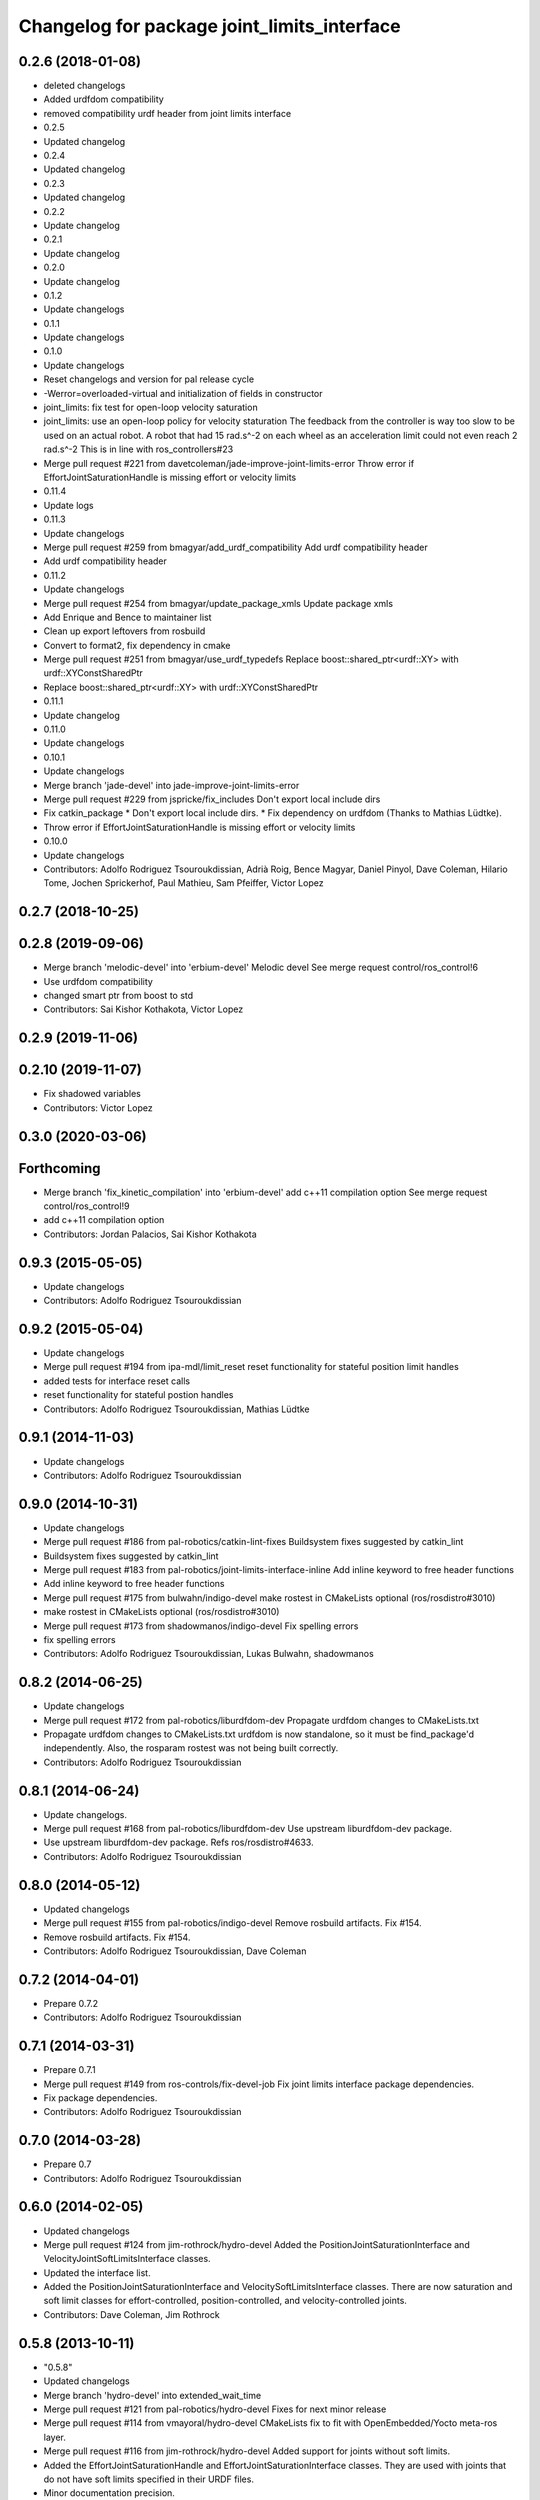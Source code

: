 ^^^^^^^^^^^^^^^^^^^^^^^^^^^^^^^^^^^^^^^^^^^^
Changelog for package joint_limits_interface
^^^^^^^^^^^^^^^^^^^^^^^^^^^^^^^^^^^^^^^^^^^^

0.2.6 (2018-01-08)
------------------
* deleted changelogs
* Added urdfdom compatibility
* removed compatibility urdf header from joint limits interface
* 0.2.5
* Updated changelog
* 0.2.4
* Updated changelog
* 0.2.3
* Updated changelog
* 0.2.2
* Update changelog
* 0.2.1
* Update changelog
* 0.2.0
* Update changelog
* 0.1.2
* Update changelogs
* 0.1.1
* Update changelogs
* 0.1.0
* Update changelogs
* Reset changelogs and version for pal release cycle
* -Werror=overloaded-virtual and initialization of fields in constructor
* joint_limits: fix test for open-loop velocity saturation
* joint_limits: use an open-loop policy for velocity staturation
  The feedback from the controller is way too slow to be used on an
  actual robot. A robot that had 15 rad.s^-2 on each wheel as
  an acceleration limit could not even reach 2 rad.s^-2
  This is in line with ros_controllers#23
* Merge pull request #221 from davetcoleman/jade-improve-joint-limits-error
  Throw error if EffortJointSaturationHandle is missing effort or velocity limits
* 0.11.4
* Update logs
* 0.11.3
* Update changelogs
* Merge pull request #259 from bmagyar/add_urdf_compatibility
  Add urdf compatibility header
* Add urdf compatibility header
* 0.11.2
* Update changelogs
* Merge pull request #254 from bmagyar/update_package_xmls
  Update package xmls
* Add Enrique and Bence to maintainer list
* Clean up export leftovers from rosbuild
* Convert to format2, fix dependency in cmake
* Merge pull request #251 from bmagyar/use_urdf_typedefs
  Replace boost::shared_ptr<urdf::XY> with urdf::XYConstSharedPtr
* Replace boost::shared_ptr<urdf::XY> with urdf::XYConstSharedPtr
* 0.11.1
* Update changelog
* 0.11.0
* Update changelogs
* 0.10.1
* Update changelogs
* Merge branch 'jade-devel' into jade-improve-joint-limits-error
* Merge pull request #229 from jspricke/fix_includes
  Don't export local include dirs
* Fix catkin_package
  * Don't export local include dirs.
  * Fix dependency on urdfdom (Thanks to Mathias Lüdtke).
* Throw error if EffortJointSaturationHandle is missing effort or velocity limits
* 0.10.0
* Update changelogs
* Contributors: Adolfo Rodriguez Tsouroukdissian, Adrià Roig, Bence Magyar, Daniel Pinyol, Dave Coleman, Hilario Tome, Jochen Sprickerhof, Paul Mathieu, Sam Pfeiffer, Victor Lopez

0.2.7 (2018-10-25)
------------------

0.2.8 (2019-09-06)
------------------
* Merge branch 'melodic-devel' into 'erbium-devel'
  Melodic devel
  See merge request control/ros_control!6
* Use urdfdom compatibility
* changed smart ptr from boost to std
* Contributors: Sai Kishor Kothakota, Victor Lopez

0.2.9 (2019-11-06)
------------------

0.2.10 (2019-11-07)
-------------------
* Fix shadowed variables
* Contributors: Victor Lopez

0.3.0 (2020-03-06)
------------------

Forthcoming
-----------
* Merge branch 'fix_kinetic_compilation' into 'erbium-devel'
  add c++11 compilation option
  See merge request control/ros_control!9
* add c++11 compilation option
* Contributors: Jordan Palacios, Sai Kishor Kothakota

0.9.3 (2015-05-05)
------------------
* Update changelogs
* Contributors: Adolfo Rodriguez Tsouroukdissian

0.9.2 (2015-05-04)
------------------
* Update changelogs
* Merge pull request #194 from ipa-mdl/limit_reset
  reset functionality for stateful position limit handles
* added tests for interface reset calls
* reset functionality for stateful postion handles
* Contributors: Adolfo Rodriguez Tsouroukdissian, Mathias Lüdtke

0.9.1 (2014-11-03)
------------------
* Update changelogs
* Contributors: Adolfo Rodriguez Tsouroukdissian

0.9.0 (2014-10-31)
------------------
* Update changelogs
* Merge pull request #186 from pal-robotics/catkin-lint-fixes
  Buildsystem fixes suggested by catkin_lint
* Buildsystem fixes suggested by catkin_lint
* Merge pull request #183 from pal-robotics/joint-limits-interface-inline
  Add inline keyword to free header functions
* Add inline keyword to free header functions
* Merge pull request #175 from bulwahn/indigo-devel
  make rostest in CMakeLists optional (ros/rosdistro#3010)
* make rostest in CMakeLists optional (ros/rosdistro#3010)
* Merge pull request #173 from shadowmanos/indigo-devel
  Fix spelling errors
* fix spelling errors
* Contributors: Adolfo Rodriguez Tsouroukdissian, Lukas Bulwahn, shadowmanos

0.8.2 (2014-06-25)
------------------
* Update changelogs
* Merge pull request #172 from pal-robotics/liburdfdom-dev
  Propagate urdfdom changes to CMakeLists.txt
* Propagate urdfdom changes to CMakeLists.txt
  urdfdom is now standalone, so it must be find_package'd independently.
  Also, the rosparam rostest was not being built correctly.
* Contributors: Adolfo Rodriguez Tsouroukdissian

0.8.1 (2014-06-24)
------------------
* Update changelogs.
* Merge pull request #168 from pal-robotics/liburdfdom-dev
  Use upstream liburdfdom-dev package.
* Use upstream liburdfdom-dev package.
  Refs ros/rosdistro#4633.
* Contributors: Adolfo Rodriguez Tsouroukdissian

0.8.0 (2014-05-12)
------------------
* Updated changelogs
* Merge pull request #155 from pal-robotics/indigo-devel
  Remove rosbuild artifacts. Fix #154.
* Remove rosbuild artifacts. Fix #154.
* Contributors: Adolfo Rodriguez Tsouroukdissian, Dave Coleman

0.7.2 (2014-04-01)
------------------
* Prepare 0.7.2
* Contributors: Adolfo Rodriguez Tsouroukdissian

0.7.1 (2014-03-31)
------------------
* Prepare 0.7.1
* Merge pull request #149 from ros-controls/fix-devel-job
  Fix joint limits interface package dependencies.
* Fix package dependencies.
* Contributors: Adolfo Rodriguez Tsouroukdissian

0.7.0 (2014-03-28)
------------------
* Prepare 0.7
* Contributors: Adolfo Rodriguez Tsouroukdissian

0.6.0 (2014-02-05)
------------------
* Updated changelogs
* Merge pull request #124 from jim-rothrock/hydro-devel
  Added the PositionJointSaturationInterface and VelocityJointSoftLimitsInterface classes.
* Updated the interface list.
* Added the PositionJointSaturationInterface and VelocitySoftLimitsInterface
  classes. There are now saturation and soft limit classes for effort-controlled,
  position-controlled, and velocity-controlled joints.
* Contributors: Dave Coleman, Jim Rothrock

0.5.8 (2013-10-11)
------------------
* "0.5.8"
* Updated changelogs
* Merge branch 'hydro-devel' into extended_wait_time
* Merge pull request #121 from pal-robotics/hydro-devel
  Fixes for next minor release
* Merge pull request #114 from vmayoral/hydro-devel
  CMakeLists fix to fit with OpenEmbedded/Yocto meta-ros layer.
* Merge pull request #116 from jim-rothrock/hydro-devel
  Added support for joints without soft limits.
* Added the EffortJointSaturationHandle and EffortJointSaturationInterface
  classes. They are used with joints that do not have soft limits specified in
  their URDF files.
* Minor documentation precision.
* Make position joint limits handle opn loop.
  - Lowers the entry barrier for simple robots without velocity measurements,
  poor control tracking or with a slow update rate.
* Update README.md
* Create README.md
* CMakeLists fix to fit with OpenEmbedded/Yocto meta-ros layer.
  Increase the compatibility of the ros_control code with
  meta-ros, an OpenEmbedded/Yocto layer that provides recipes for ROS
  packages disabling catking checking the variable CATKIN_ENABLE_TESTING.
* Fix license header in some files.
* Merge pull request #108 from ros-controls/ignore_joint_limits_manifest
  Ignore joint_limits_interfest manifest.xml
* Renamed joint_limits_interface manifext.xml
* Contributors: Adolfo Rodriguez Tsouroukdissian, Dave Coleman, Jim Rothrock, vmayoral

0.5.7 (2013-07-30)
------------------
* Updated changelogs
* Contributors: Dave Coleman

0.5.6 (2013-07-29)
------------------
* Updated changelogs
* Merge branch 'hydro-devel' of github.com:ros-controls/ros_control into hydro-devel
* Updated changelogs
* Merge pull request #104 from pal-robotics/hydro-devel
  Add angle_wraparound joint limit property.
* Add angle_wraparound joint limit property.
  For full compatibility with MoveIt!'s joint limit specification.
  Note that we still have the extra effort and jerk specification.
* Contributors: Adolfo Rodriguez Tsouroukdissian, Dave Coleman

0.5.5 (2013-07-23 17:04)
------------------------
* Updated changelogs
* Contributors: Dave Coleman

0.5.4 (2013-07-23 14:37)
------------------------
* Updated changelogs
* Contributors: Dave Coleman

0.5.3 (2013-07-22 18:06)
------------------------
* Updated changelog
* Contributors: Dave Coleman

0.5.2 (2013-07-22 15:00)
------------------------
* Updated CHANGELOGS
* Created changelogs for all packages
* Merge branch 'hydro-devel' of github.com:ros-controls/ros_control
* Fixed gtests for joint_limits_interface in catkin
* Merge pull request #93 from pal-robotics/master
  joint_limits_interface broken in Groocy and Hydro
* Fix for joint_limits tests in catkin
* Restore urdf dependencies.
  Add conditional compilation for Fuerte and Groovy+ distros.
* Contributors: Adolfo Rodriguez Tsouroukdissian, Dave Coleman

0.5.1 (2013-07-19)
------------------
* Merge branch 'hydro-devel'
* Contributors: Dave Coleman

0.5.0 (2013-07-16)
------------------
* Made joint_limits_interface match hydro version number
* Merge pull request #88 from ros-controls/master
  Merge master into hydro-devel for release to bloom
* Removed urdf_interface dependencies
* Merge branch 'master' of github.com:ros-controls/ros_control into transmission_parsing
* Add meta tags to packages not specifying them.
  - Website, bugtracker, repository.
* Better documentation of YAML joint limits spec.
  - Add cross-references in doc main page.
* Merge branch 'master' of https://github.com/willowgarage/ros_control
* Documentation improvements.
  - More consistency between transmission and joint limits interfaces doc.
  - Make explicit that these interfaces are not meant to be used by controllers,
  but by the robot abstraction.
* Merge pull request #82 from isanchez12/master
  Adding missing build dependency rostest.
* build dependency rostest added to package.xml and rostest added to CMakeLists.txt
* Added dependency for rostest to fix build error
* Fix compiler warnings (-Wreorder)
* Minor doc structure improvements.
* Add main page to joint_limits_interface doc.
* Merge pull request #76 from pal-robotics/joint_limits_interface
  Joint limits interface
* Remove temporary file from version control.
* Add attribution for soft_limits code.
  - Soft-limits enforcing is based on a previous implementation by Willow Garage.
  Add them in the copyright holders list.
* Lower severity of log message.
* Allow unsetting limits specification from rosparam.
  - Update tests.
* Add .gitignore
* Add joint limits parsing from rosparam + unit test.
* Add max_jerk to limits specification.
* Minor maintenance fixes.
* Add documentation.
* Extensive file, namespace, class renaming.
* Contributors: Adolfo Rodriguez Tsouroukdissian, Dave Coleman, Ish Sanchez, Jonathan Bohren

0.4.0 (2013-06-25)
------------------
